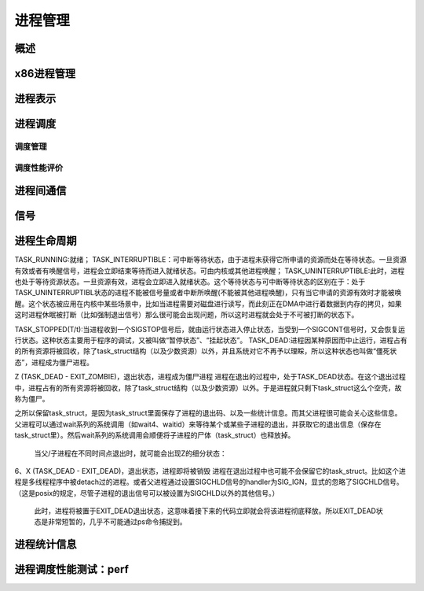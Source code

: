 进程管理
^^^^^^^^
概述
""""""
x86进程管理
"""""""""""

进程表示
""""""""

进程调度
""""""""
调度管理
********

调度性能评价
************

进程间通信
""""""""""
信号
""""""

进程生命周期
""""""""""""""
TASK_RUNNING:就绪；
TASK_INTERRUPTIBLE：可中断等待状态，由于进程未获得它所申请的资源而处在等待状态。一旦资源有效或者有唤醒信号，进程会立即结束等待而进入就绪状态。可由内核或其他进程唤醒；
TASK_UNINTERRUPTIBLE:此时，进程也处于等待资源状态。一旦资源有效，进程会立即进入就绪状态。这个等待状态与可中断等待状态的区别在于：处于TASK_UNINTERRUPTIBL状态的进程不能被信号量或者中断所唤醒(不能被其他进程唤醒)，只有当它申请的资源有效时才能被唤醒。这个状态被应用在内核中某些场景中，比如当进程需要对磁盘进行读写，而此刻正在DMA中进行着数据到内存的拷贝，如果这时进程休眠被打断（比如强制退出信号）那么很可能会出现问题，所以这时进程就会处于不可被打断的状态下。

TASK_STOPPED(T/t):当进程收到一个SIGSTOP信号后，就由运行状态进入停止状态，当受到一个SIGCONT信号时，又会恢复运行状态。这种状态主要用于程序的调试，又被叫做“暂停状态”、“挂起状态”。
TASK_DEAD:进程因某种原因而中止运行，进程占有的所有资源将被回收，除了task_struct结构（以及少数资源）以外，并且系统对它不再予以理睬，所以这种状态也叫做“僵死状态”，进程成为僵尸进程。

Z (TASK_DEAD - EXIT_ZOMBIE)，退出状态，进程成为僵尸进程
进程在退出的过程中，处于TASK_DEAD状态。在这个退出过程中，进程占有的所有资源将被回收，除了task_struct结构（以及少数资源）以外。于是进程就只剩下task_struct这么个空壳，故称为僵尸。

之所以保留task_struct，是因为task_struct里面保存了进程的退出码、以及一些统计信息。而其父进程很可能会关心这些信息。父进程可以通过wait系列的系统调用（如wait4、waitid）来等待某个或某些子进程的退出，并获取它的退出信息（保存在task_struct里）。然后wait系列的系统调用会顺便将子进程的尸体（task_struct）也释放掉。

 当父/子进程在不同时间点退出时，就可能会出现Z的细分状态：

6、X (TASK_DEAD - EXIT_DEAD)，退出状态，进程即将被销毁
进程在退出过程中也可能不会保留它的task_struct。比如这个进程是多线程程序中被detach过的进程。或者父进程通过设置SIGCHLD信号的handler为SIG_IGN，显式的忽略了SIGCHLD信号。（这是posix的规定，尽管子进程的退出信号可以被设置为SIGCHLD以外的其他信号。）
 此时，进程将被置于EXIT_DEAD退出状态，这意味着接下来的代码立即就会将该进程彻底释放。所以EXIT_DEAD状态是非常短暂的，几乎不可能通过ps命令捕捉到。

进程统计信息
""""""""""""


进程调度性能测试：perf
""""""""""""""""""""""


